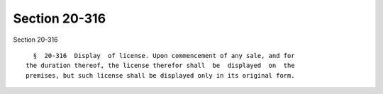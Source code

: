 Section 20-316
==============

Section 20-316 ::    
        
     
        §  20-316  Display  of license. Upon commencement of any sale, and for
      the duration thereof, the license therefor shall  be  displayed  on  the
      premises, but such license shall be displayed only in its original form.
    
    
    
    
    
    
    